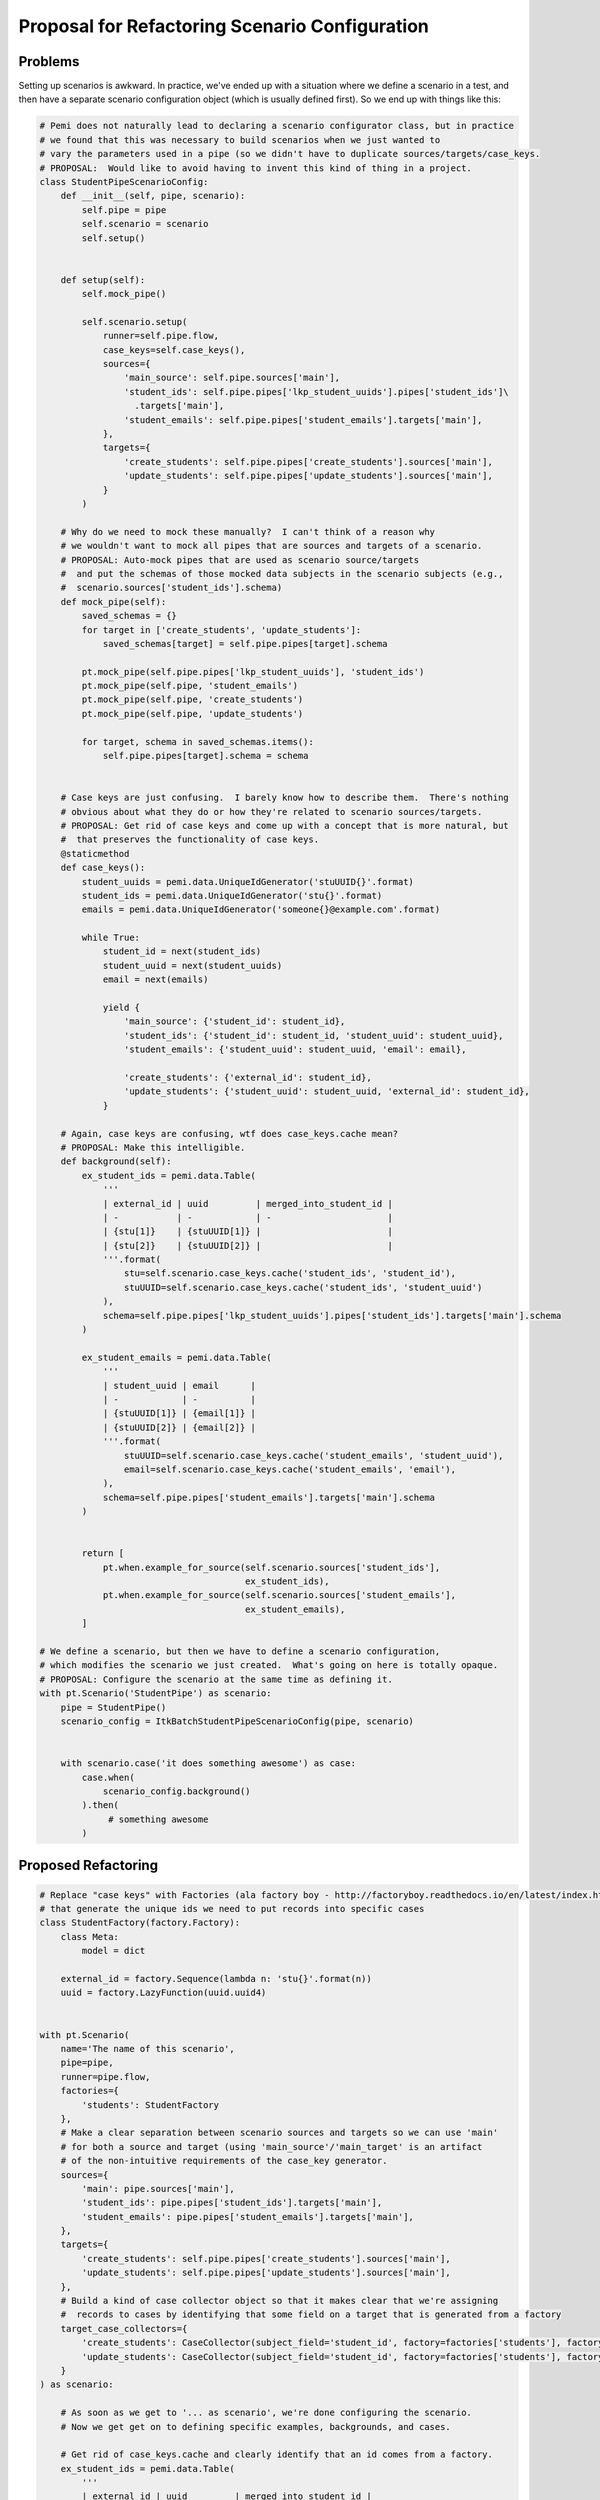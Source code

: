Proposal for Refactoring Scenario Configuration
===============================================

Problems
--------

Setting up scenarios is awkward.  In practice, we've ended up with a situation where
we define a scenario in a test, and then have a separate scenario configuration object
(which is usually defined first).  So we end up with things like this:

.. code-block:: python

    # Pemi does not naturally lead to declaring a scenario configurator class, but in practice
    # we found that this was necessary to build scenarios when we just wanted to
    # vary the parameters used in a pipe (so we didn't have to duplicate sources/targets/case_keys.
    # PROPOSAL:  Would like to avoid having to invent this kind of thing in a project.
    class StudentPipeScenarioConfig:
        def __init__(self, pipe, scenario):
            self.pipe = pipe
            self.scenario = scenario
            self.setup()


        def setup(self):
            self.mock_pipe()

            self.scenario.setup(
                runner=self.pipe.flow,
                case_keys=self.case_keys(),
                sources={
                    'main_source': self.pipe.sources['main'],
                    'student_ids': self.pipe.pipes['lkp_student_uuids'].pipes['student_ids']\
                      .targets['main'],
                    'student_emails': self.pipe.pipes['student_emails'].targets['main'],
                },
                targets={
                    'create_students': self.pipe.pipes['create_students'].sources['main'],
                    'update_students': self.pipe.pipes['update_students'].sources['main'],
                }
            )

        # Why do we need to mock these manually?  I can't think of a reason why
        # we wouldn't want to mock all pipes that are sources and targets of a scenario.
        # PROPOSAL: Auto-mock pipes that are used as scenario source/targets
        #  and put the schemas of those mocked data subjects in the scenario subjects (e.g.,
        #  scenario.sources['student_ids'].schema)
        def mock_pipe(self):
            saved_schemas = {}
            for target in ['create_students', 'update_students']:
                saved_schemas[target] = self.pipe.pipes[target].schema

            pt.mock_pipe(self.pipe.pipes['lkp_student_uuids'], 'student_ids')
            pt.mock_pipe(self.pipe, 'student_emails')
            pt.mock_pipe(self.pipe, 'create_students')
            pt.mock_pipe(self.pipe, 'update_students')

            for target, schema in saved_schemas.items():
                self.pipe.pipes[target].schema = schema


        # Case keys are just confusing.  I barely know how to describe them.  There's nothing
        # obvious about what they do or how they're related to scenario sources/targets.
        # PROPOSAL: Get rid of case keys and come up with a concept that is more natural, but
        #  that preserves the functionality of case keys.
        @staticmethod
        def case_keys():
            student_uuids = pemi.data.UniqueIdGenerator('stuUUID{}'.format)
            student_ids = pemi.data.UniqueIdGenerator('stu{}'.format)
            emails = pemi.data.UniqueIdGenerator('someone{}@example.com'.format)

            while True:
                student_id = next(student_ids)
                student_uuid = next(student_uuids)
                email = next(emails)

                yield {
                    'main_source': {'student_id': student_id},
                    'student_ids': {'student_id': student_id, 'student_uuid': student_uuid},
                    'student_emails': {'student_uuid': student_uuid, 'email': email},

                    'create_students': {'external_id': student_id},
                    'update_students': {'student_uuid': student_uuid, 'external_id': student_id},
                }

        # Again, case keys are confusing, wtf does case_keys.cache mean?
        # PROPOSAL: Make this intelligible.
        def background(self):
            ex_student_ids = pemi.data.Table(
                '''
                | external_id | uuid         | merged_into_student_id |
                | -           | -            | -                      |
                | {stu[1]}    | {stuUUID[1]} |                        |
                | {stu[2]}    | {stuUUID[2]} |                        |
                '''.format(
                    stu=self.scenario.case_keys.cache('student_ids', 'student_id'),
                    stuUUID=self.scenario.case_keys.cache('student_ids', 'student_uuid')
                ),
                schema=self.pipe.pipes['lkp_student_uuids'].pipes['student_ids'].targets['main'].schema
            )

            ex_student_emails = pemi.data.Table(
                '''
                | student_uuid | email      |
                | -            | -          |
                | {stuUUID[1]} | {email[1]} |
                | {stuUUID[2]} | {email[2]} |
                '''.format(
                    stuUUID=self.scenario.case_keys.cache('student_emails', 'student_uuid'),
                    email=self.scenario.case_keys.cache('student_emails', 'email'),
                ),
                schema=self.pipe.pipes['student_emails'].targets['main'].schema
            )


            return [
                pt.when.example_for_source(self.scenario.sources['student_ids'],
                                           ex_student_ids),
                pt.when.example_for_source(self.scenario.sources['student_emails'],
                                           ex_student_emails),
            ]

    # We define a scenario, but then we have to define a scenario configuration,
    # which modifies the scenario we just created.  What's going on here is totally opaque.
    # PROPOSAL: Configure the scenario at the same time as defining it.
    with pt.Scenario('StudentPipe') as scenario:
        pipe = StudentPipe()
        scenario_config = ItkBatchStudentPipeScenarioConfig(pipe, scenario)


        with scenario.case('it does something awesome') as case:
            case.when(
                scenario_config.background()
            ).then(
                 # something awesome
            )



Proposed Refactoring
--------------------

.. code-block:: python


    # Replace "case keys" with Factories (ala factory boy - http://factoryboy.readthedocs.io/en/latest/index.html)
    # that generate the unique ids we need to put records into specific cases
    class StudentFactory(factory.Factory):
        class Meta:
            model = dict

        external_id = factory.Sequence(lambda n: 'stu{}'.format(n))
        uuid = factory.LazyFunction(uuid.uuid4)


    with pt.Scenario(
        name='The name of this scenario',
        pipe=pipe,
        runner=pipe.flow,
        factories={
            'students': StudentFactory
        },
        # Make a clear separation between scenario sources and targets so we can use 'main'
        # for both a source and target (using 'main_source'/'main_target' is an artifact
        # of the non-intuitive requirements of the case_key generator.
        sources={
            'main': pipe.sources['main'],
            'student_ids': pipe.pipes['student_ids'].targets['main'],
            'student_emails': pipe.pipes['student_emails'].targets['main'],
        },
        targets={
            'create_students': self.pipe.pipes['create_students'].sources['main'],
            'update_students': self.pipe.pipes['update_students'].sources['main'],
        },
        # Build a kind of case collector object so that it makes clear that we're assigning
        #  records to cases by identifying that some field on a target that is generated from a factory
        target_case_collectors={
            'create_students': CaseCollector(subject_field='student_id', factory=factories['students'], factory_field='external_id'),
            'update_students': CaseCollector(subject_field='student_id', factory=factories['students'], factory_field='external_id'),
        }
    ) as scenario:

        # As soon as we get to '... as scenario', we're done configuring the scenario.
        # Now we get get on to defining specific examples, backgrounds, and cases.

        # Get rid of case_keys.cache and clearly identify that an id comes from a factory.
        ex_student_ids = pemi.data.Table(
            '''
            | external_id | uuid         | merged_into_student_id |
            | -           | -            | -                      |
            | {stu[1]}    | {stuUUID[1]} |                        |
            | {stu[2]}    | {stuUUID[2]} |                        |
            '''.format(
                stu=scenario.factories['students'].field('student_id')
                stuUUID=scenario.factories['students'].field('student_uuid')
            ),
            # Reference the scenario source schema instead of the pipe
            schema=scenario.sources['student_ids'].schema
        )


        # Viable alternative to the above
        ex_student_ids = pemi.data.Table(
            '''
            | external_id           | uuid           | merged_into_student_id |
            | -                     | -              | -                      |
            | {stu[1][external_id]} | {stu[1][uuid]} |                        |
            | {stu[2][external_id]} | {stu[2][uuid]} |                        |
            '''.format(
                stu=scenario.factories['students']
            ),
            schema=scenario.sources['student_ids'].schema#self.pipe.pipes['lkp_student_uuids'].pipes['student_ids'].targets['main'].schema
        )


        # Backgrounds don't need to be methods
        background = [
            pt.when.example_for_source(scenario.sources['student_ids'], ex_student_ids),
        ]


        # Everything else as usual.
        with scenario.case('it does something awesome') as case:
            case.when(
                *background
            ).then(
                 # something awesome
            )
